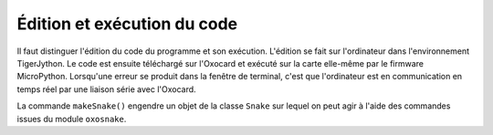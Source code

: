 

Édition et exécution du code
============================

Il faut distinguer l'édition du code du programme et son exécution.
L'édition se fait sur l'ordinateur dans l'environnement TigerJython. Le
code est ensuite téléchargé sur l'Oxocard et exécuté sur la carte
elle-même par le firmware MicroPython. Lorsqu'une erreur se produit dans
la fenêtre de terminal, c'est que l'ordinateur est en communication en
temps réel par une liaison série avec l'Oxocard.

La commande ``makeSnake()`` engendre un objet de la classe ``Snake`` sur
lequel on peut agir à l'aide des commandes issues du module
``oxosnake``.